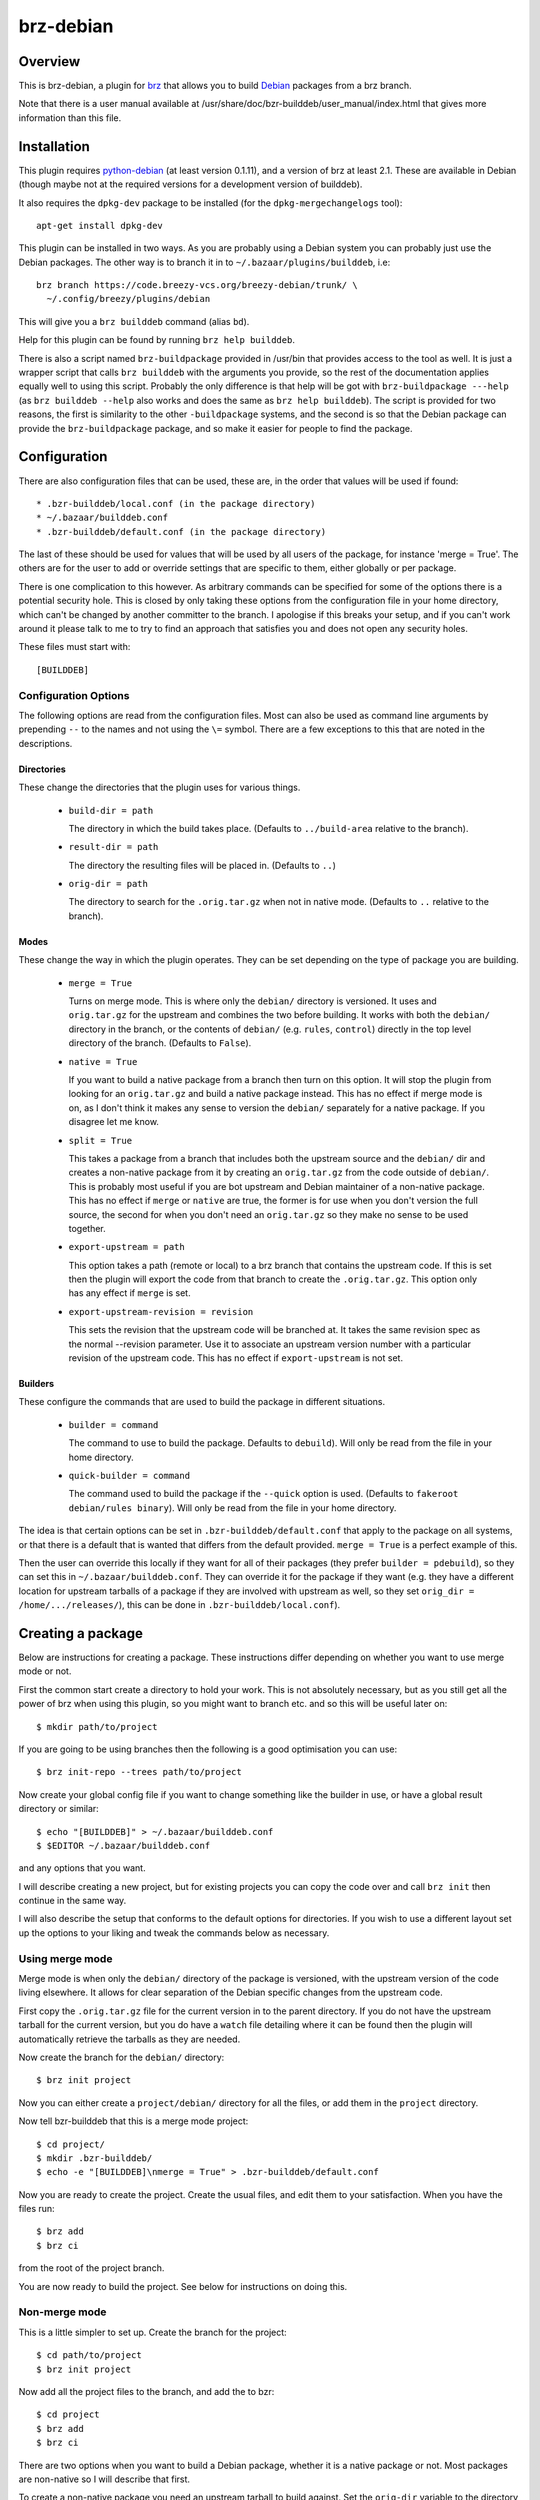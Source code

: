 brz-debian
==========

Overview
--------

This is brz-debian, a plugin for `brz`_ that allows you to build `Debian`_
packages from a brz branch.

.. _brz: https://www.breezy-vcs.org/
.. _Debian: http://www.debian.org/

Note that there is a user manual available at
/usr/share/doc/bzr-builddeb/user_manual/index.html that gives more
information than this file.

Installation
------------

This plugin requires `python-debian`_ (at least version 0.1.11),
and a version of brz at least 2.1. These are available in Debian
(though maybe not at the required versions for a development version
of builddeb).

.. _python-debian: http://bzr.debian.org/pkg-python-debian/trunk/

It also requires the ``dpkg-dev`` package to be installed (for the
``dpkg-mergechangelogs`` tool)::

  apt-get install dpkg-dev

This plugin can be installed in two ways. As you are probably using a Debian
system you can probably just use the Debian packages. The other way is to
branch it in to ``~/.bazaar/plugins/builddeb``, i.e::

  brz branch https://code.breezy-vcs.org/breezy-debian/trunk/ \
    ~/.config/breezy/plugins/debian

This will give you a ``brz builddeb`` command (alias ``bd``).

Help for this plugin can be found by running ``brz help builddeb``.

There is also a script named ``brz-buildpackage`` provided in /usr/bin
that provides access to the tool as well. It is just a wrapper script that
calls ``brz builddeb`` with the arguments you provide, so the rest of the
documentation applies equally well to using this script. Probably the only
difference is that help will be got with ``brz-buildpackage ---help``
(as ``brz builddeb --help`` also works and does the same as
``brz help builddeb``). The script is provided for two reasons, the first
is similarity to the other ``-buildpackage`` systems, and the second is so
that the Debian package can provide the ``brz-buildpackage`` package, and
so make it easier for people to find the package.

Configuration
-------------

There are also configuration files that can be used, these are, in the order
that values will be used if found::

  * .bzr-builddeb/local.conf (in the package directory)
  * ~/.bazaar/builddeb.conf
  * .bzr-builddeb/default.conf (in the package directory)

The last of these should be used for values that will be used by all users of
the package, for instance 'merge = True'. The others are for the user to add
or override settings that are specific to them, either globally or per package.

There is one complication to this however. As arbitrary commands can be
specified for some of the options there is a potential security hole. This
is closed by only taking these options from the configuration file in your
home directory, which can't be changed by another committer to the branch.
I apologise if this breaks your setup, and if you can't work around it please
talk to me to try to find an approach that satisfies you and does not open
any security holes.

These files must start with::

  [BUILDDEB]

Configuration Options
~~~~~~~~~~~~~~~~~~~~~

The following options are read from the configuration files. Most can also be
used as command line arguments by prepending ``--`` to the names and not using
the ``\=`` symbol. There are a few exceptions to this that are noted in the
descriptions.

Directories
###########

These change the directories that the plugin uses for various things.

  * ``build-dir = path``

    The directory in which the build takes place. (Defaults to
    ``../build-area`` relative to the branch).

  * ``result-dir = path``

    The directory the resulting files will be placed in. (Defaults to ``..``)

  * ``orig-dir = path``

    The directory to search for the ``.orig.tar.gz`` when not in native mode.
    (Defaults to ``..`` relative to the branch).

Modes
#####

These change the way in which the plugin operates. They can be set depending
on the type of package you are building.

  * ``merge = True``

    Turns on merge mode. This is where only the ``debian/`` directory is
    versioned. It uses and ``orig.tar.gz`` for the upstream and combines the
    two before building. It works with both the ``debian/`` directory in the
    branch, or the contents of ``debian/`` (e.g. ``rules``, ``control``)
    directly in the top level directory of the branch. (Defaults to ``False``).

  * ``native = True``

    If you want to build a native package from a branch then turn on this
    option. It will stop the plugin from looking for an ``orig.tar.gz`` and
    build a native package instead. This has no effect if merge mode is on,
    as I don't think it makes any sense to version the ``debian/`` separately
    for a native package. If you disagree let me know.

  * ``split = True``

    This takes a package from a branch that includes both the upstream source
    and the ``debian/`` dir and creates a non-native package from it by
    creating an ``orig.tar.gz`` from the code outside of ``debian/``. This
    is probably most useful if you are bot upstream and Debian maintainer
    of a non-native package. This has no effect if ``merge`` or ``native``
    are true, the former is for use when you don't version the full source,
    the second for when you don't need an ``orig.tar.gz`` so they make no sense
    to be used together.

  * ``export-upstream = path``

    This option takes a path (remote or local) to a brz branch that contains
    the upstream code. If this is set then the plugin will export the code
    from that branch to create the ``.orig.tar.gz``. This option only has any
    effect if ``merge`` is set.

  * ``export-upstream-revision = revision``

    This sets the revision that the upstream code will be branched at. It takes
    the same revision spec as the normal --revision parameter. Use it to
    associate an upstream version number with a particular revision of the
    upstream code. This has no effect if ``export-upstream`` is not set.

Builders
########

These configure the commands that are used to build the package in different
situations.

  * ``builder = command``

    The command to use to build the package. Defaults to ``debuild``).
    Will only be read from the file in your home directory.

  * ``quick-builder = command``

    The command used to build the package if the ``--quick`` option is used.
    (Defaults to ``fakeroot debian/rules binary``). Will only be read from
    the file in your home directory.

The idea is that certain options can be set in ``.bzr-builddeb/default.conf``
that apply to the package on all systems, or that there is a default that is
wanted that differs from the default provided. ``merge = True`` is a perfect
example of this.

Then the user can override this locally if they want for all of their packages
(they prefer ``builder = pdebuild``), so they can set this in
``~/.bazaar/builddeb.conf``. They can override it for the package if they want
(e.g. they have a different location for upstream tarballs of a package if
they are involved with upstream as well, so they set ``orig_dir =
/home/.../releases/``), this can be done in ``.bzr-builddeb/local.conf``).


Creating a package
------------------

Below are instructions for creating a package. These instructions differ
depending on whether you want to use merge mode or not.

First the common start create a directory to hold your work. This is not
absolutely necessary, but as you still get all the power of brz when using
this plugin, so you might want to branch etc. and so this will be useful
later on::

  $ mkdir path/to/project

If you are going to be using branches then the following is a good optimisation
you can use::

  $ brz init-repo --trees path/to/project

Now create your global config file if you want to change something like the
builder in use, or have a global result directory or similar::

  $ echo "[BUILDDEB]" > ~/.bazaar/builddeb.conf
  $ $EDITOR ~/.bazaar/builddeb.conf

and any options that you want.

I will describe creating a new project, but for existing projects you can
copy the code over and call ``brz init`` then continue in the same way.

I will also describe the setup that conforms to the default options for
directories. If you wish to use a different layout set up the options to
your liking and tweak the commands below as necessary.

Using merge mode
~~~~~~~~~~~~~~~~

Merge mode is when only the ``debian/`` directory of the package is versioned,
with the upstream version of the code living elsewhere. It allows for clear
separation of the Debian specific changes from the upstream code.

First copy the ``.orig.tar.gz`` file for the current version in to the parent
directory. If you do not have the upstream tarball for the current version,
but you do have a ``watch`` file detailing where it can be found then the
plugin will automatically retrieve the tarballs as they are needed.

Now create the branch for the ``debian/`` directory::

  $ brz init project

Now you can either create a ``project/debian/`` directory for all the files,
or add them in the ``project`` directory.

Now tell bzr-builddeb that this is a merge mode project::

  $ cd project/
  $ mkdir .bzr-builddeb/
  $ echo -e "[BUILDDEB]\nmerge = True" > .bzr-builddeb/default.conf

Now you are ready to create the project. Create the usual files, and edit them
to your satisfaction. When you have the files run::

  $ brz add
  $ brz ci

from the root of the project branch.

You are now ready to build the project. See below for instructions on doing
this.

Non-merge mode
~~~~~~~~~~~~~~

This is a little simpler to set up. Create the branch for the project::

  $ cd path/to/project
  $ brz init project

Now add all the project files to the branch, and add the to bzr::

  $ cd project
  $ brz add
  $ brz ci

There are two options when you want to build a Debian package, whether
it is a native package or not. Most packages are non-native so I will describe
that first.

To create a non-native package you need an upstream tarball to build against.
Set the ``orig-dir`` variable to the directory containing the tarball that
you want to use and the plugin will pick it up and you will have a non-native
package. If you do not have the upstream tarball corresponding to the version
of the package you are trying to build, but you have a ``watch`` file
detailing where it can be found then it will be automatically retrieved when
needed.

However sometimes you might be upstream of a package as well as Debian
maintainer, but it is not a native package. In that case you may version
the whole source including ``debian/``, but not want to have to manually
make a tarball without the ``debian/`` directory. In that case see the
``split`` variable. If you set that then the plugin will create you an
appropriately named orig.tar.gz of everything outside of ``debian/``.

If you want to have a native package you don't need to worry about
``orig-dir``, but instead set ``native = True`` in the
``.bzr-builddeb/default.conf`` file (make sure it starts with ``[BUILDDEB]``
if you create it).

Now you are ready to build using the plugin.


Building a Package
------------------

Once your package is set up then building it is easy. Run the following
command from the top-level of the project branch, after checking in all
changes::

  $ brz bd

If you used the default options this should build the package and leave the
resulting files in ``../build-area``.

Note that most of the options can be used as parameters to this command as well
by prefixing their name with ``--``. So you can do for example::

  $ brz bd --builder pdebuild

to change from what is in the configuration files. Note that there is currently
no way to set the binary options to false if they are set to true in the
configuration files. It would be possible to allow this, but it would bloat
the code and the help listings quite a lot, so I will only it if asked to.

Tips
----

If you have a slow builder defined in your configuration (for instance
``pdebuild``, you can bypass this by using the ``--quick`` option. This uses
whatever the ``quick_builder`` option is (defaults to ``fakeroot debian/rules
binary``).

If you are running in merge mode, and you have a large upstream tarball, and
you do not want to unpack it at every build you can speed things up even more.
This involves reusing the tarball each build, so saving the need to unpack it.
To do this run::

  $ brz bd --export-only

once to create a build-dir to use. (``-e`` is the short option for this). Then
on the next builds you can use the ``--reuse`` and ``--dont-purge`` options to
keep using this build directory. **N.B. This may cause build problems,
especially if files are removed**, it is advisable to run a build without
``--reuse`` after removing any files.


Workflow
--------

bzr-builddeb is designed to fit in with the workflow that brz encourages. It
is designed as a plugin, so that it just becomes one more ``bzr`` command that
you run while working on the package.

It also works fine with the frequent branching approach of bzr, so that you
can branch to test something new for the package, or for a bug fix, and then
merge it back in to your main branch when it is done.

Copyright
---------

This README is Copyright (C) 2006 James Westby <jw+debian@jameswestby.net> and
is distributed under the following terms::

   This file is part of breezy-debian.

   bzr-builddeb is free software; you can redistribute it and/or modify
   it under the terms of the GNU General Public License as published by
   the Free Software Foundation; either version 2 of the License, or
   (at your option) any later version.

   bzr-builddeb is distributed in the hope that it will be useful,
   but WITHOUT ANY WARRANTY; without even the implied warranty of
   MERCHANTABILITY or FITNESS FOR A PARTICULAR PURPOSE.  See the
   GNU General Public License for more details.

   You should have received a copy of the GNU General Public License
   along with bzr-builddeb; if not, write to the Free Software
   Foundation, Inc., 51 Franklin St, Fifth Floor, Boston, MA  02110-1301  USA

.. vim: set ft=rst :
